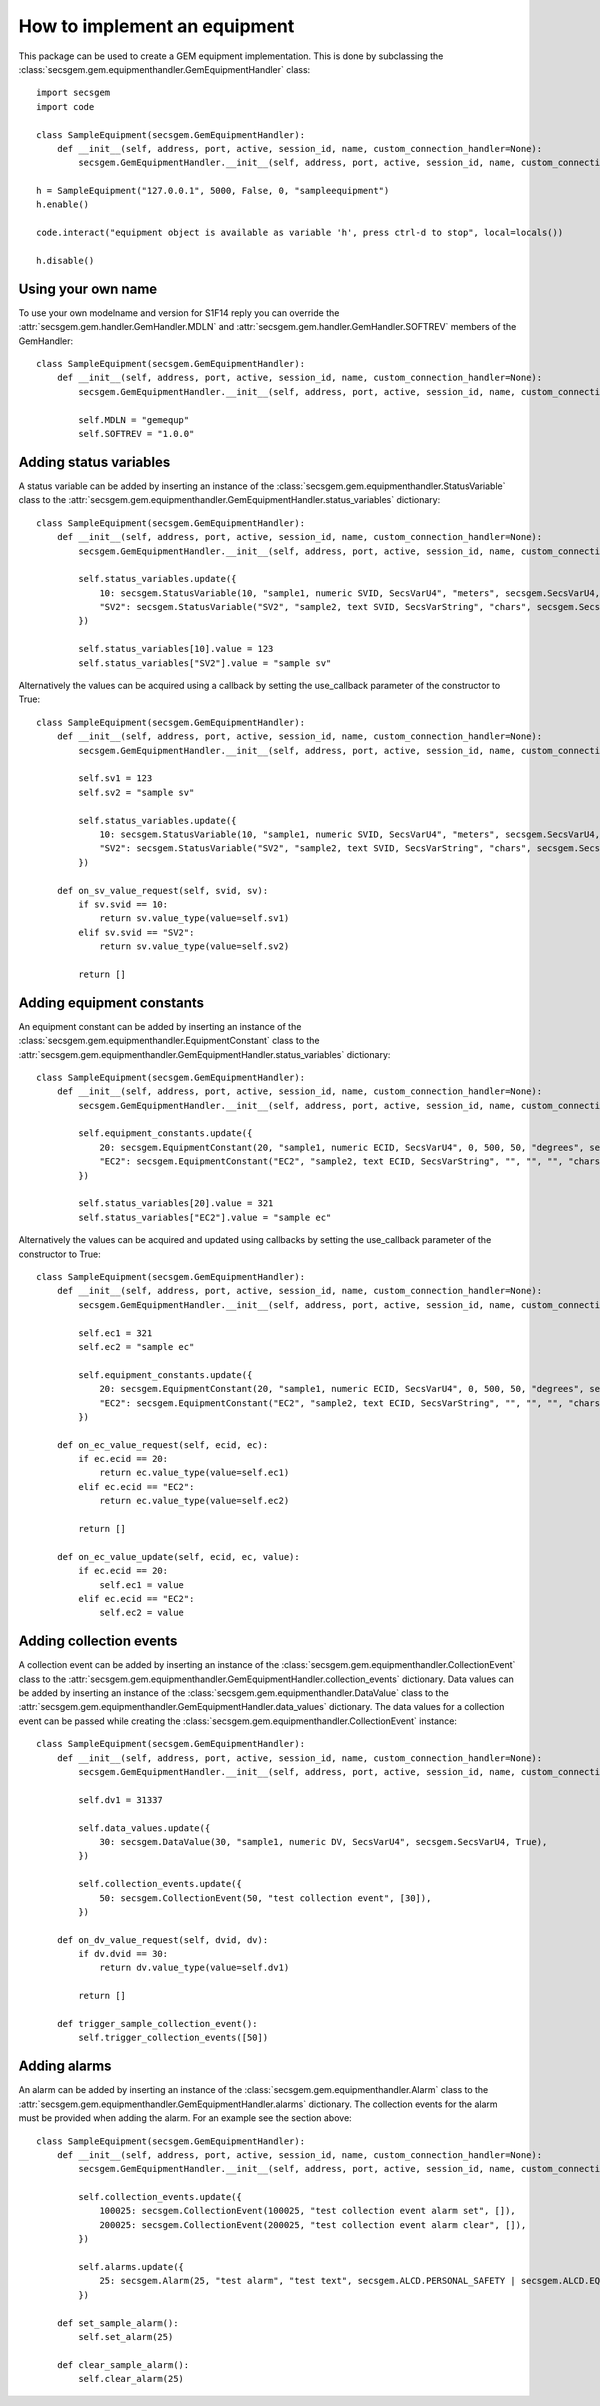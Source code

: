How to implement an equipment
=============================

This package can be used to create a GEM equipment implementation. This is done by subclassing the :class:`secsgem.gem.equipmenthandler.GemEquipmentHandler` class::

    import secsgem
    import code

    class SampleEquipment(secsgem.GemEquipmentHandler):
        def __init__(self, address, port, active, session_id, name, custom_connection_handler=None):
            secsgem.GemEquipmentHandler.__init__(self, address, port, active, session_id, name, custom_connection_handler)

    h = SampleEquipment("127.0.0.1", 5000, False, 0, "sampleequipment")
    h.enable()

    code.interact("equipment object is available as variable 'h', press ctrl-d to stop", local=locals())

    h.disable()

Using your own name
-------------------

To use your own modelname and version for S1F14 reply you can override the :attr:`secsgem.gem.handler.GemHandler.MDLN` and :attr:`secsgem.gem.handler.GemHandler.SOFTREV` members of the GemHandler::

    class SampleEquipment(secsgem.GemEquipmentHandler):
        def __init__(self, address, port, active, session_id, name, custom_connection_handler=None):
            secsgem.GemEquipmentHandler.__init__(self, address, port, active, session_id, name, custom_connection_handler)

            self.MDLN = "gemequp"
            self.SOFTREV = "1.0.0"

Adding status variables
-----------------------

A status variable can be added by inserting an instance of the :class:`secsgem.gem.equipmenthandler.StatusVariable` class to the :attr:`secsgem.gem.equipmenthandler.GemEquipmentHandler.status_variables` dictionary::

    class SampleEquipment(secsgem.GemEquipmentHandler):
        def __init__(self, address, port, active, session_id, name, custom_connection_handler=None):
            secsgem.GemEquipmentHandler.__init__(self, address, port, active, session_id, name, custom_connection_handler)

            self.status_variables.update({
                10: secsgem.StatusVariable(10, "sample1, numeric SVID, SecsVarU4", "meters", secsgem.SecsVarU4, False),
                "SV2": secsgem.StatusVariable("SV2", "sample2, text SVID, SecsVarString", "chars", secsgem.SecsVarString, False),
            })

            self.status_variables[10].value = 123
            self.status_variables["SV2"].value = "sample sv"


Alternatively the values can be acquired using a callback by setting the use_callback parameter of the constructor to True::

    class SampleEquipment(secsgem.GemEquipmentHandler):
        def __init__(self, address, port, active, session_id, name, custom_connection_handler=None):
            secsgem.GemEquipmentHandler.__init__(self, address, port, active, session_id, name, custom_connection_handler)

            self.sv1 = 123
            self.sv2 = "sample sv"

            self.status_variables.update({
                10: secsgem.StatusVariable(10, "sample1, numeric SVID, SecsVarU4", "meters", secsgem.SecsVarU4, True),
                "SV2": secsgem.StatusVariable("SV2", "sample2, text SVID, SecsVarString", "chars", secsgem.SecsVarString, True),
            })

        def on_sv_value_request(self, svid, sv):
            if sv.svid == 10:
                return sv.value_type(value=self.sv1)
            elif sv.svid == "SV2":
                return sv.value_type(value=self.sv2)

            return []


Adding equipment constants
--------------------------

An equipment constant can be added by inserting an instance of the :class:`secsgem.gem.equipmenthandler.EquipmentConstant` class to the :attr:`secsgem.gem.equipmenthandler.GemEquipmentHandler.status_variables` dictionary::

    class SampleEquipment(secsgem.GemEquipmentHandler):
        def __init__(self, address, port, active, session_id, name, custom_connection_handler=None):
            secsgem.GemEquipmentHandler.__init__(self, address, port, active, session_id, name, custom_connection_handler)

            self.equipment_constants.update({
                20: secsgem.EquipmentConstant(20, "sample1, numeric ECID, SecsVarU4", 0, 500, 50, "degrees", secsgem.SecsVarU4, False),
                "EC2": secsgem.EquipmentConstant("EC2", "sample2, text ECID, SecsVarString", "", "", "", "chars", secsgem.SecsVarString, False),
            })

            self.status_variables[20].value = 321
            self.status_variables["EC2"].value = "sample ec"


Alternatively the values can be acquired and updated using callbacks by setting the use_callback parameter of the constructor to True::

    class SampleEquipment(secsgem.GemEquipmentHandler):
        def __init__(self, address, port, active, session_id, name, custom_connection_handler=None):
            secsgem.GemEquipmentHandler.__init__(self, address, port, active, session_id, name, custom_connection_handler)

            self.ec1 = 321
            self.ec2 = "sample ec"

            self.equipment_constants.update({
                20: secsgem.EquipmentConstant(20, "sample1, numeric ECID, SecsVarU4", 0, 500, 50, "degrees", secsgem.SecsVarU4, True),
                "EC2": secsgem.EquipmentConstant("EC2", "sample2, text ECID, SecsVarString", "", "", "", "chars", secsgem.SecsVarString, True),
            })

        def on_ec_value_request(self, ecid, ec):
            if ec.ecid == 20:
                return ec.value_type(value=self.ec1)
            elif ec.ecid == "EC2":
                return ec.value_type(value=self.ec2)

            return []

        def on_ec_value_update(self, ecid, ec, value):
            if ec.ecid == 20:
                self.ec1 = value
            elif ec.ecid == "EC2":
                self.ec2 = value

Adding collection events
------------------------

A collection event can be added by inserting an instance of the :class:`secsgem.gem.equipmenthandler.CollectionEvent` class to the :attr:`secsgem.gem.equipmenthandler.GemEquipmentHandler.collection_events` dictionary.
Data values can be added by inserting an instance of the :class:`secsgem.gem.equipmenthandler.DataValue` class to the :attr:`secsgem.gem.equipmenthandler.GemEquipmentHandler.data_values` dictionary.
The data values for a collection event can be passed while creating the :class:`secsgem.gem.equipmenthandler.CollectionEvent` instance::

    class SampleEquipment(secsgem.GemEquipmentHandler):
        def __init__(self, address, port, active, session_id, name, custom_connection_handler=None):
            secsgem.GemEquipmentHandler.__init__(self, address, port, active, session_id, name, custom_connection_handler)

            self.dv1 = 31337

            self.data_values.update({
                30: secsgem.DataValue(30, "sample1, numeric DV, SecsVarU4", secsgem.SecsVarU4, True),
            })

            self.collection_events.update({
                50: secsgem.CollectionEvent(50, "test collection event", [30]),
            })

        def on_dv_value_request(self, dvid, dv):
            if dv.dvid == 30:
                return dv.value_type(value=self.dv1)

            return []

        def trigger_sample_collection_event():
            self.trigger_collection_events([50])

Adding alarms
-------------

An alarm can be added by inserting an instance of the :class:`secsgem.gem.equipmenthandler.Alarm` class to the :attr:`secsgem.gem.equipmenthandler.GemEquipmentHandler.alarms` dictionary.
The collection events for the alarm must be provided when adding the alarm. For an example see the section above::

    class SampleEquipment(secsgem.GemEquipmentHandler):
        def __init__(self, address, port, active, session_id, name, custom_connection_handler=None):
            secsgem.GemEquipmentHandler.__init__(self, address, port, active, session_id, name, custom_connection_handler)

            self.collection_events.update({
                100025: secsgem.CollectionEvent(100025, "test collection event alarm set", []),
                200025: secsgem.CollectionEvent(200025, "test collection event alarm clear", []),
            })

            self.alarms.update({
                25: secsgem.Alarm(25, "test alarm", "test text", secsgem.ALCD.PERSONAL_SAFETY | secsgem.ALCD.EQUIPMENT_SAFETY, 100025, 200025),
            })

        def set_sample_alarm():
            self.set_alarm(25)

        def clear_sample_alarm():
            self.clear_alarm(25)


